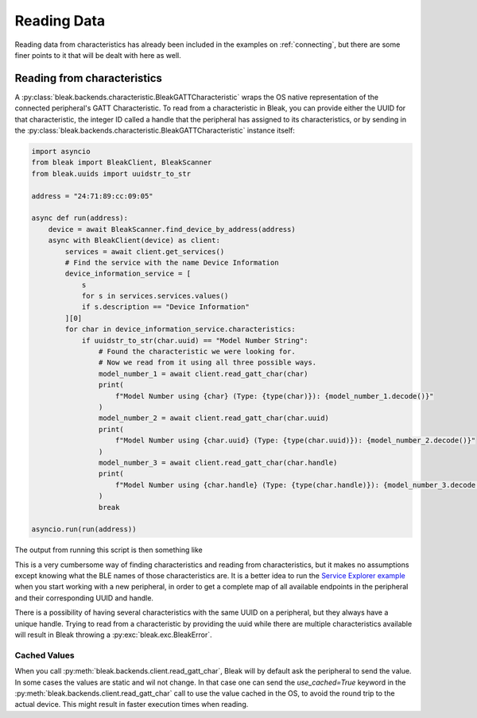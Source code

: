 ************
Reading Data
************

Reading data from characteristics has already been included in the examples on :ref:`connecting`,
but there are some finer points to it that will be dealt with here as well.


Reading from characteristics
----------------------------

A :py:class:`bleak.backends.characteristic.BleakGATTCharacteristic` wraps the OS native representation
of the connected peripheral's GATT Characteristic. To read from a characteristic in Bleak, you can
provide either the UUID for that characteristic,
the integer ID called a handle that the peripheral has assigned to its characteristics,
or by sending in the :py:class:`bleak.backends.characteristic.BleakGATTCharacteristic`
instance itself:

.. code-block:: python

    import asyncio
    from bleak import BleakClient, BleakScanner
    from bleak.uuids import uuidstr_to_str

    address = "24:71:89:cc:09:05"

    async def run(address):
        device = await BleakScanner.find_device_by_address(address)
        async with BleakClient(device) as client:
            services = await client.get_services()
            # Find the service with the name Device Information
            device_information_service = [
                s
                for s in services.services.values()
                if s.description == "Device Information"
            ][0]
            for char in device_information_service.characteristics:
                if uuidstr_to_str(char.uuid) == "Model Number String":
                    # Found the characteristic we were looking for.
                    # Now we read from it using all three possible ways.
                    model_number_1 = await client.read_gatt_char(char)
                    print(
                        f"Model Number using {char} (Type: {type(char)}): {model_number_1.decode()}"
                    )
                    model_number_2 = await client.read_gatt_char(char.uuid)
                    print(
                        f"Model Number using {char.uuid} (Type: {type(char.uuid)}): {model_number_2.decode()}"
                    )
                    model_number_3 = await client.read_gatt_char(char.handle)
                    print(
                        f"Model Number using {char.handle} (Type: {type(char.handle)}): {model_number_3.decode()}"
                    )
                    break

    asyncio.run(run(address))

The output from running this script is then something like

.. code-block::bash

    Model Number using 00002a24-0000-1000-8000-00805f9b34fb (Handle: 12):  (Type: <class 'bleak.backends.winrt.characteristic.BleakGATTCharacteristicWinRT'>): CC2650 SensorTag
    Model Number using 00002a24-0000-1000-8000-00805f9b34fb (Type: <class 'str'>): CC2650 SensorTag
    Model Number using 12 (Type: <class 'int'>): CC2650 SensorTag

This is a very cumbersome way of finding characteristics and reading from characteristics, but it makes
no assumptions except knowing what the BLE names of those characteristics are. It is a better
idea to run the `Service Explorer example <https://github.com/hbldh/bleak/blob/master/examples/service_explorer.py>`_
when you start working with a new peripheral, in order to get a complete map of all available endpoints in the
peripheral and their corresponding UUID and handle.

There is a possibility of having several characteristics with the same UUID on a peripheral, but they
always have a unique handle. Trying to read from a characteristic by providing the uuid while there
are multiple characteristics available will result in Bleak throwing a
:py:exc:`bleak.exc.BleakError`.

Cached Values
^^^^^^^^^^^^^

When you call :py:meth:`bleak.backends.client.read_gatt_char`, Bleak will by default ask the
peripheral to send the value. In some cases the values are static and wil not change. In that case
one can send the `use_cached=True` keyword in the :py:meth:`bleak.backends.client.read_gatt_char`
call to use the value cached in the OS, to avoid the round trip to the actual device. This might result
in faster execution times when reading.
